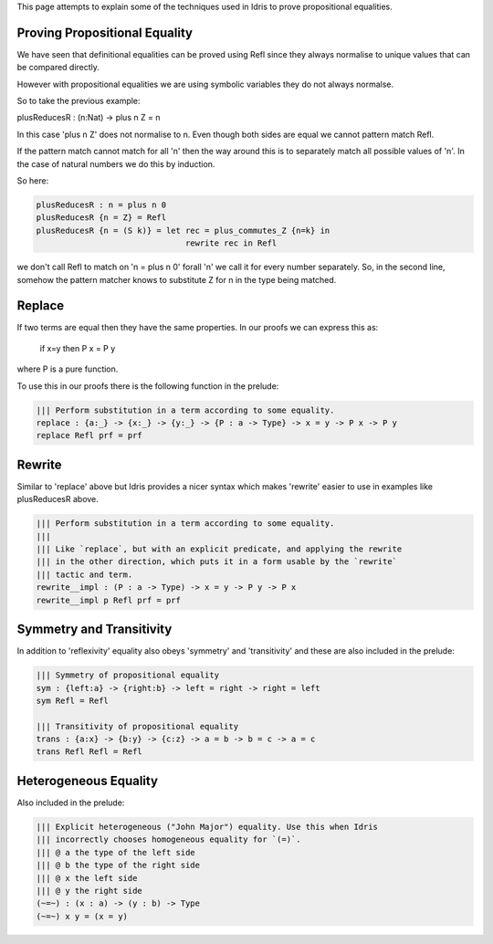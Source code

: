 This page attempts to explain some of the techniques used in Idris to prove propositional equalities.

Proving Propositional Equality
==============================

We have seen that definitional equalities can be proved using Refl since they always normalise to unique values that can be compared directly.

However with propositional equalities we are using symbolic variables they do not always normalse.

So to take the previous example:

plusReducesR : (n:Nat) -> plus n Z = n

In this case 'plus n Z' does not normalise to n. Even though both sides are equal we cannot pattern match Refl.

If the pattern match cannot match for all 'n' then the way around this is to separately match all possible values of 'n'. In the case of natural numbers we do this by induction.

So here:

.. code-block:: idris

   plusReducesR : n = plus n 0
   plusReducesR {n = Z} = Refl
   plusReducesR {n = (S k)} = let rec = plus_commutes_Z {n=k} in
                                  rewrite rec in Refl

we don't call Refl to match on 'n = plus n 0' forall 'n' we call it for every number separately. So, in the second line, somehow the pattern matcher knows to substitute Z for n in the type being matched.

Replace
=======

If two terms are equal then they have the same properties. In our proofs we can express this as:

   if x=y
   then P x = P y

where P is a pure function.

To use this in our proofs there is the following function in the prelude: 

.. code-block:: idris

   ||| Perform substitution in a term according to some equality.
   replace : {a:_} -> {x:_} -> {y:_} -> {P : a -> Type} -> x = y -> P x -> P y
   replace Refl prf = prf

Rewrite
=======

Similar to 'replace' above but Idris provides a nicer syntax which makes 'rewrite' easier to use in examples like plusReducesR above.

.. code-block:: idris

   ||| Perform substitution in a term according to some equality.
   |||
   ||| Like `replace`, but with an explicit predicate, and applying the rewrite
   ||| in the other direction, which puts it in a form usable by the `rewrite`
   ||| tactic and term.
   rewrite__impl : (P : a -> Type) -> x = y -> P y -> P x
   rewrite__impl p Refl prf = prf

Symmetry and Transitivity
=========================

In addition to 'reflexivity' equality also obeys 'symmetry' and 'transitivity' and these are also included in the prelude:

.. code-block:: idris

   ||| Symmetry of propositional equality
   sym : {left:a} -> {right:b} -> left = right -> right = left
   sym Refl = Refl

   ||| Transitivity of propositional equality
   trans : {a:x} -> {b:y} -> {c:z} -> a = b -> b = c -> a = c
   trans Refl Refl = Refl

Heterogeneous Equality
======================

Also included in the prelude: 

.. code-block:: idris

   ||| Explicit heterogeneous ("John Major") equality. Use this when Idris
   ||| incorrectly chooses homogeneous equality for `(=)`.
   ||| @ a the type of the left side
   ||| @ b the type of the right side
   ||| @ x the left side
   ||| @ y the right side
   (~=~) : (x : a) -> (y : b) -> Type
   (~=~) x y = (x = y)



